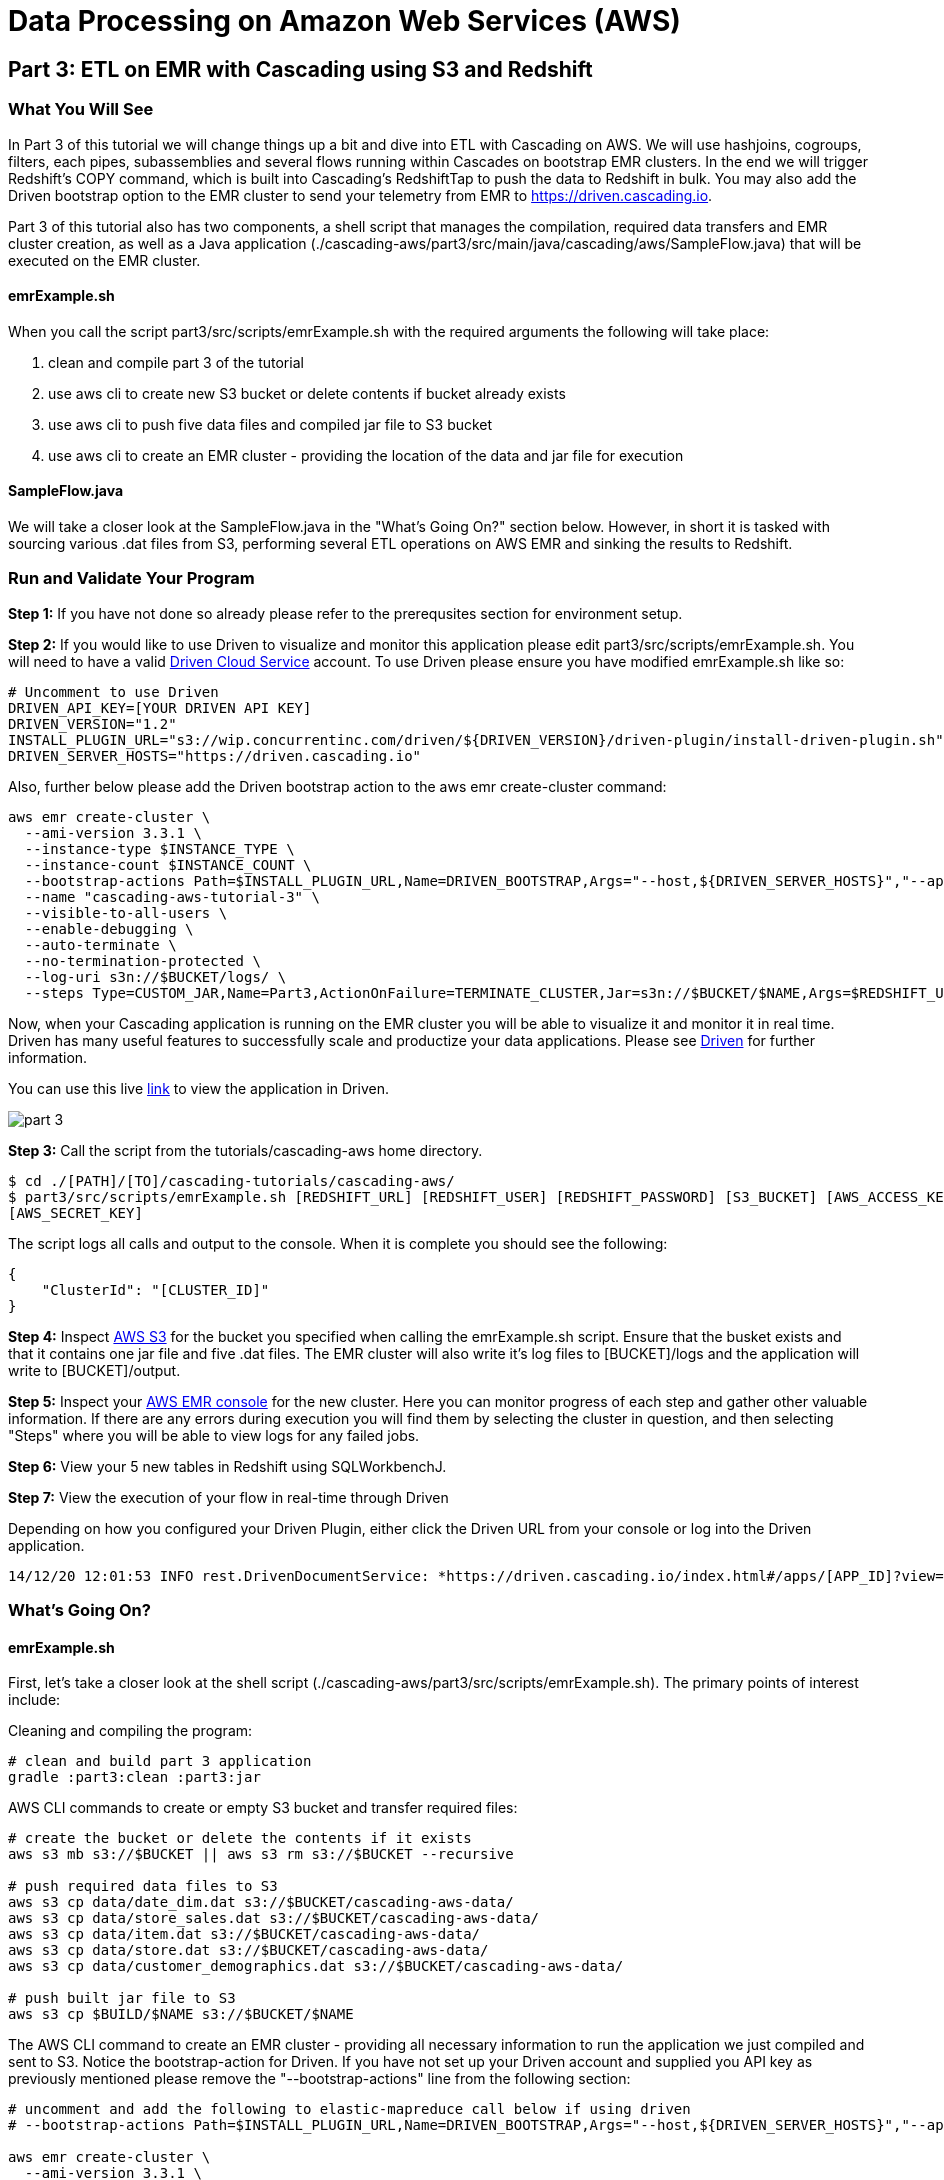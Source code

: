 = Data Processing on Amazon Web Services (AWS)

== Part 3: ETL on EMR with Cascading using S3 and Redshift

=== What You Will See
In Part 3 of this tutorial we will change things up a bit and dive into ETL with Cascading on AWS.
We will use hashjoins, cogroups, filters, each pipes, subassemblies and several flows running within Cascades on
bootstrap EMR clusters. In the end we will trigger Redshift's COPY command, which is built into Cascading's
RedshiftTap to push the data to Redshift in bulk. You may also add the Driven bootstrap option to the EMR cluster
to send your telemetry from EMR to https://driven.cascading.io[https://driven.cascading.io].

Part 3 of this tutorial also has two components, a shell script that manages the compilation,
required data transfers and EMR cluster creation, as well as a Java application
(./cascading-aws/part3/src/main/java/cascading/aws/SampleFlow.java) that will be executed on the EMR cluster.

==== emrExample.sh

When you call the script part3/src/scripts/emrExample.sh with the required arguments the following
will take place:

. clean and compile part 3 of the tutorial

. use aws cli to create new S3 bucket or delete contents if bucket already exists

. use aws cli to push five data files and compiled jar file to S3 bucket

. use aws cli to create an EMR cluster - providing the location of the data
and jar file for execution

==== SampleFlow.java

We will take a closer look at the SampleFlow.java in the "What's Going On?" section below. However, in short
it is tasked with sourcing various .dat files from S3, performing several ETL operations on AWS EMR and sinking
the results to Redshift.

=== Run and Validate Your Program

*Step 1:* If you have not done so already please refer to the prerequsites section for environment setup.

*Step 2:* If you would like to use Driven to visualize and monitor this application please edit part3/src/scripts/emrExample.sh.
You will need to have a valid http://cascading.io/register/[Driven Cloud Service] account. To use Driven please
ensure you have modified emrExample.sh like so:

[source,bash]
----
# Uncomment to use Driven
DRIVEN_API_KEY=[YOUR DRIVEN API KEY]
DRIVEN_VERSION="1.2"
INSTALL_PLUGIN_URL="s3://wip.concurrentinc.com/driven/${DRIVEN_VERSION}/driven-plugin/install-driven-plugin.sh"
DRIVEN_SERVER_HOSTS="https://driven.cascading.io"
----

Also, further below please add the Driven bootstrap action to the aws emr create-cluster command:

[source,bash]
----
aws emr create-cluster \
  --ami-version 3.3.1 \
  --instance-type $INSTANCE_TYPE \
  --instance-count $INSTANCE_COUNT \
  --bootstrap-actions Path=$INSTALL_PLUGIN_URL,Name=DRIVEN_BOOTSTRAP,Args="--host,${DRIVEN_SERVER_HOSTS}","--api-key,${DRIVEN_API_KEY}" \
  --name "cascading-aws-tutorial-3" \
  --visible-to-all-users \
  --enable-debugging \
  --auto-terminate \
  --no-termination-protected \
  --log-uri s3n://$BUCKET/logs/ \
  --steps Type=CUSTOM_JAR,Name=Part3,ActionOnFailure=TERMINATE_CLUSTER,Jar=s3n://$BUCKET/$NAME,Args=$REDSHIFT_URL,$REDSHIFT_USER,$REDSHIFT_PASSWORD,$AWS_ACCESS_KEY,$AWS_SECRET_KEY,$BUCKET
----

Now, when your Cascading application is running on the EMR cluster you will be able to visualize it and monitor it in real time.
Driven has many useful features to successfully scale and productize your data applications. Please see http://cascading.io/try/[Driven]
for further information.

You can use this live http://showcase.cascading.io/index.html#/apps/1A9C4C053BB64C698B0FE01BD700FCBB?view=element[link] to view the
application in Driven.

image:part_3.png[]

*Step 3:* Call the script from the tutorials/cascading-aws home directory.

[source,bash]
----
$ cd ./[PATH]/[TO]/cascading-tutorials/cascading-aws/
$ part3/src/scripts/emrExample.sh [REDSHIFT_URL] [REDSHIFT_USER] [REDSHIFT_PASSWORD] [S3_BUCKET] [AWS_ACCESS_KEY]
[AWS_SECRET_KEY]
----

The script logs all calls and output to the console. When it is complete you should see the following:

[source,bash]
----
{
    "ClusterId": "[CLUSTER_ID]"
}
----

*Step 4:* Inspect https://console.aws.amazon.com/s3/home[AWS S3] for the bucket you specified when calling the
emrExample.sh script. Ensure that the busket exists and that it contains one jar file and five .dat files. The EMR cluster
will also write it's log files to [BUCKET]/logs and the application will write to [BUCKET]/output.

*Step 5:* Inspect your https://console.aws.amazon.com/elasticmapreduce/home[AWS EMR console] for the new cluster. Here
you can monitor progress of each step and gather other valuable information. If there are any errors during execution
you will find them by selecting the cluster in question, and then selecting "Steps" where you will be able to view logs
for any failed jobs.

*Step 6:* View your 5 new tables in Redshift using SQLWorkbenchJ.

*Step 7:* View the execution of your flow in real-time through Driven

Depending on how you configured your Driven Plugin, either click the
Driven URL from your console or log into the Driven application.

[source,bash]
----
14/12/20 12:01:53 INFO rest.DrivenDocumentService: *https://driven.cascading.io/index.html#/apps/[APP_ID]?view=element*
----

=== What’s Going On?

==== emrExample.sh

First, let's take a closer look at the shell script (./cascading-aws/part3/src/scripts/emrExample.sh).
The primary points of interest include:

Cleaning and compiling the program:

[source,bash]
----
# clean and build part 3 application
gradle :part3:clean :part3:jar
----

AWS CLI commands to create or empty S3 bucket and transfer required files:

[source,bash]
----
# create the bucket or delete the contents if it exists
aws s3 mb s3://$BUCKET || aws s3 rm s3://$BUCKET --recursive

# push required data files to S3
aws s3 cp data/date_dim.dat s3://$BUCKET/cascading-aws-data/
aws s3 cp data/store_sales.dat s3://$BUCKET/cascading-aws-data/
aws s3 cp data/item.dat s3://$BUCKET/cascading-aws-data/
aws s3 cp data/store.dat s3://$BUCKET/cascading-aws-data/
aws s3 cp data/customer_demographics.dat s3://$BUCKET/cascading-aws-data/

# push built jar file to S3
aws s3 cp $BUILD/$NAME s3://$BUCKET/$NAME
----

The AWS CLI command to create an EMR cluster - providing all necessary information to run the application we
just compiled and sent to S3. Notice the bootstrap-action for Driven. If you have not set up your Driven account
and supplied you API key as previously mentioned please remove the "--bootstrap-actions" line from the following
section:

[source,bash]
----
# uncomment and add the following to elastic-mapreduce call below if using driven
# --bootstrap-actions Path=$INSTALL_PLUGIN_URL,Name=DRIVEN_BOOTSTRAP,Args="--host,${DRIVEN_SERVER_HOSTS}","--api-key,${DRIVEN_API_KEY}" \

aws emr create-cluster \
  --ami-version 3.3.1 \
  --instance-type $INSTANCE_TYPE \
  --instance-count $INSTANCE_COUNT \
  --name "cascading-aws-tutorial-3" \
  --visible-to-all-users \
  --enable-debugging \
  --auto-terminate \
  --no-termination-protected \
  --log-uri s3n://$BUCKET/logs/ \
  --steps Type=CUSTOM_JAR,Name=Part3,ActionOnFailure=TERMINATE_CLUSTER,Jar=s3n://$BUCKET/$NAME,Args=$REDSHIFT_URL,$REDSHIFT_USER,$REDSHIFT_PASSWORD,$AWS_ACCESS_KEY,$AWS_SECRET_KEY,$BUCKET
----

==== SampleFlow.java

Now to the java application. There are five primary sections of logic in Part 3 (./cascading-aws/part3/src/main/java/cascading/aws/SampleFlow.java).
Let's take a closer look:

*Step 1:* declare our Fields, table columns and column types

[source,java]
----
// create Cascading Fields for date_dim data
public static final Fields DATE_DIM_FIELDS = new Fields(...)
// create Redshift table fields for date_dim data
public static final String[] DATE_DIM_TABLE_FIELDS = new String[]{...}
// create Redshift column types for date_dim data
public static final String[] DATE_DIM_TABLE_TYPES = new String[]{...}

// continue for additional files and tables
// ...
----

*Step 2:* Initialize the application

[source,java]
----
Properties properties = new Properties();
AppProps.setApplicationJarClass( properties, Main.class );
// add ApplicationTag for Driven identification and search functionality
AppProps.addApplicationTag( properties, "Cascading-Redshift Demo Part3" );
HadoopFlowConnector flowConnector = new HadoopFlowConnector( properties );
----

*Step 3:* Filter data using http://docs.cascading.org/cascading/2.6/javadoc/cascading-core/cascading/operation/regex/RegexFilter.html[RegexFilter]
and http://docs.cascading.org/cascading/3.0/userguide/ch05-pipe-assemblies.html#each-every[Each] pipes - Source from S3 sink to Redshift

[source,java]
----
List<Flow> queryFlows = new ArrayList<Flow>();

// create FlowDef for date filter flow
FlowDef dateDimFilterFlow = FlowDef.flowDef();
// give name to FlowDef for Driven visibility
dateDimFilterFlow.setName( "FilterDateDim (Redshift Sink)" );
// create initial Pipe
Pipe inputFilesPipe = new Pipe( "datedim_filter" );
// create RegexFilter to filter for all data from 2002
RegexFilter regexFilter = new RegexFilter( "2002" );
// create Each pipe to iterate over each record and apply regexFilter
inputFilesPipe = new Each( inputFilesPipe, new Fields( "d_year" ), regexFilter );
// add source and pipe to dateDimFilterFlow
dateDimFilterFlow.addSource( inputFilesPipe, new Hfs( new TextDelimited( DATE_DIM_FIELDS, "|" ), "s3://dataset-samples-ryan/tpc-ds/date_dim.dat" ) );

Tap dateDimSinkTap = getOutputTap( "filtered_date_dim", Fields.ALL );
// add tail sink to dateDimFilterFlow
dateDimFilterFlow.addTailSink( inputFilesPipe, dateDimSinkTap );

// add dateDimFilterFlow to queryFlows ArrayList for later use
queryFlows.add( flowConnector.connect( dateDimFilterFlow ) );

// repeat for Demographics and Store data
// ...
----

*Step 4:* Perform a series of http://docs.cascading.org/cascading/3.0/javadoc/cascading-core/cascading/pipe/HashJoin.html[HashJoins]

[source,java]
----
Map<String, Tap> sources = new HashMap<String, Tap>();
 Map<String, Tap> sinks = new HashMap<String, Tap>();

 // create Redshift table for sales<>item join results
 Tap storeSaleItemSink = getOutputTap( "store_sales_item_join", Fields.ALL );
 sinks.put( "store_sales_item_join", storeSaleItemSink );

 // everything joins against store_sales so put that in first.
 Tap storeSales = new Hfs( new TextDelimited( STORE_SALES_FIELDS, "|" ), "s3://dataset-samples-ryan/tpc-ds/store_sales.dat" );
 sources.put( "StoreSales", storeSales );
 Pipe storeSalesPipe = new Pipe( "StoreSales" );

 // JOIN item on (store_sales.ss_item_sk = item.i_item_sk)
 Tap item = new Hfs( new TextDelimited( ITEM_FIELDS, "|" ), "s3://dataset-samples-ryan/tpc-ds/item.dat" );
 sources.put( "Item", item );
 Pipe itemPipe = new Pipe( "Item" );
 Pipe storeSalesItemJoin = new HashJoin( "store_sales_item_join", storeSalesPipe, new Fields( "ss_item_sk" ), itemPipe, new Fields( "i_item_sk" ) );

// continue for joins on date_dim, store_sales, customer_demographics
// ...

// wire all the join flows together
queryFlows.add( flowConnector.connect( "JoinStoreSales (Redshift Sources)", sources, sinks, storeSalesItemJoin, storeSalesDateDimJoin, storeSalesCustomerDemographicsJoin, storeSalesStoreJoin ) );
----

*Step 5:* Strip out extraneous fields using http://docs.cascading.org/cascading/3.0/javadoc/cascading-core/cascading/pipe/assembly/Retain.html[Retain]

[source,java]
----
/*
* Strip out extraneous fields now
*/
Fields finalFields = new Fields( new Comparable[]{"i_item_id", "s_state", "ss_quantity", "ss_list_price", "ss_coupon_amt", "ss_sales_price"}, new Type[]{String.class, String.class, Double.class, Double.class, Double.class, Double.class} );
FlowDef fieldRemovingFlowDef = FlowDef.flowDef();
fieldRemovingFlowDef.setName( "RemoveExtraFields" );
Pipe allFieldsPipe = new Pipe( "all_fields" );
Pipe fieldRemovingPipe = new Retain( allFieldsPipe, finalFields );
fieldRemovingFlowDef.addSource( fieldRemovingPipe, storeSaleCustDemSink );
RedshiftTableDesc redactedFieldsTapTableDescriptor = new RedshiftTableDesc( "all_fields", SALES_REPORT_TABLE_FIELDS, SALES_REPORT_TABLE_TYPES, null, null );
Tap redactedFieldsTap = new RedshiftTap( redshiftJdbcUrl, redshiftUsername, redshiftPassword, S3_PATH_ROOT + "all_fields", awsCredentials, redactedFieldsTapTableDescriptor, new RedshiftScheme( SALES_REPORT_FIELDS, redactedFieldsTapTableDescriptor ), SinkMode.REPLACE, true, false );
fieldRemovingFlowDef.addTailSink( fieldRemovingPipe, redactedFieldsTap );
queryFlows.add( flowConnector.connect( fieldRemovingFlowDef ) );
----

*Step 6:* Calculate averages using   https://github.com/Cascading/cascading-Redshift/blob/wip-1.0/src/main/java/cascading/flow/Redshift/RedshiftFlow.java[RedshiftFlow]

[source,java]
----
/*
* Compute the averages by item and state and join them
 */
Fields groupingFields = new Fields( "i_item_id", "s_state" ).applyTypes( String.class, String.class );

FlowDef calculateQuantityResults = FlowDef.flowDef();
calculateQuantityResults.setName( "CalculateAverageQuantity" );
Pipe quantityAveragingPipe = new Pipe( "quantity_average" );
quantityAveragingPipe = new AverageBy( quantityAveragingPipe, groupingFields, new Fields( "ss_quantity" ), new Fields( "ss_quantity" ) );
calculateQuantityResults.addSource( quantityAveragingPipe, redactedFieldsTap );
Fields quantity_average_fields = new Fields( "i_item_id", "ss_quantity", "s_state" ).applyTypes( String.class, Double.class, String.class );
RedshiftTableDesc avgQuantityTableDescriptor = new RedshiftTableDesc( "quantity_average", new String[]{"i_item_id", "ss_quantity", "s_state"}, new String[]{"varchar(100)", "decimal(7,2)", "varchar(100)"}, null, null );
Tap quantityAverageTap = new RedshiftTap( redshiftJdbcUrl, redshiftUsername, redshiftPassword, S3_PATH_ROOT + "quantity_average", awsCredentials, avgQuantityTableDescriptor, new RedshiftScheme( quantity_average_fields, avgQuantityTableDescriptor ), SinkMode.REPLACE, true, false );
calculateQuantityResults.addTailSink( quantityAveragingPipe, quantityAverageTap );
queryFlows.add( flowConnector.connect( calculateQuantityResults ) );

// continue for average price, average coupon amount, average sales price
// ...
----

*Step 7:* Join averages using http://docs.cascading.org/cascading/3.0/javadoc/cascading-core/cascading/pipe/CoGroup.html[CoGroup] and
discard unwanted fields using http://docs.cascading.org/cascading/3.0/javadoc/cascading-core/cascading/pipe/assembly/Discard.html[Discard]

[source,java]
----
/*
* Join the averages together
 */
Map<String, Tap> reportSources = new HashMap<String, Tap>();
Map<String, Tap> reportSinks = new HashMap<String, Tap>();
Map<String, Tap> traps = new HashMap<String, Tap>();

reportSources.put( "QuantityAveragePipe", quantityAverageTap );
Pipe quantityAveragePipe = new Pipe( "QuantityAveragePipe" );
reportSources.put( "ListPriceAverage", listPipeAverageTap );
Pipe listPriceAveragePipe = new Pipe( "ListPriceAverage" );
reportSources.put( "CouponAmountAverage", couponAmountAverageTap );
Pipe couponAmountAveragePipe = new Pipe( "CouponAmountAverage" );
reportSources.put( "SalePriceAverage", salePriceAverageTap );
Pipe salePriceAveragePipe = new Pipe( "SalePriceAverage" );

groupingFields = new Fields( "i_item_id", "s_state" ).applyTypes( String.class, String.class );
Fields junkFields = new Fields( "i_item_id_junk", "s_state_junk" ).applyTypes( String.class, String.class );
Fields SalesReportQLFields = new Fields( "i_item_id", "s_state", "ss_quantity", "i_item_id_junk", "s_state_junk", "ss_list_price" ).applyTypes( String.class, String.class, Double.class, String.class, String.class, Double.class );
Fields SalesReportQLCFields = new Fields( "i_item_id", "s_state", "ss_quantity", "ss_list_price", "i_item_id_junk", "s_state_junk", "ss_coupon_amt" ).applyTypes( String.class, String.class, Double.class, Double.class, String.class, String.class, Double.class );
Fields SalesReportFields = new Fields( "i_item_id", "s_state", "ss_quantity", "ss_list_price", "ss_coupon_amt", "i_item_id_junk", "s_state_junk", "ss_sales_price" ).applyTypes( String.class, String.class, Double.class, Double.class, Double.class, String.class, String.class, Double.class );

Fields gFields = new Fields( "i_item_id" ).applyTypes( String.class );

// cogroup quantityAveragePipe & listPriceAveragePipe on "i_item_id" and "s_state"
Pipe salesReportPipe = new CoGroup( "SalesReportQL", quantityAveragePipe, gFields, listPriceAveragePipe, gFields, SalesReportQLFields );
// strip unnecessary fields from salesReportPipe
salesReportPipe = new Discard( salesReportPipe, junkFields );
// cogroup salesReportPipe & couponAmountAveragePipe on "i_item_id" and "s_state"

salesReportPipe = new CoGroup( "SalesReportQLC", salesReportPipe, gFields, couponAmountAveragePipe, gFields, SalesReportQLCFields );
// strip unnecessary fields from salesReportPipe
salesReportPipe = new Discard( salesReportPipe, junkFields );
// cogroup salesReportPipe & salePriceAveragePipe on "i_item_id" and "s_state"
salesReportPipe = new CoGroup( "SalesReport", salesReportPipe, gFields, salePriceAveragePipe, gFields, SalesReportFields );
// strip unnecessary fields from salesReportPipe
salesReportPipe = new Discard( salesReportPipe, junkFields );
----

*Step 8:* Connect all flows and complete http://docs.cascading.org/cascading/3.0/javadoc/cascading-core/cascading/cascade/Cascade.html[Cascade]

[source,java]
----
// create, connect (all flows from queryFlows) and complete cascade
CascadeConnector connector = new CascadeConnector();
Cascade cascade = connector.connect( queryFlows.toArray( new Flow[ 0 ] ) );
cascade.complete();
----

=== References
. cascading-jdbc-redshift - https://github.com/Cascading/cascading-jdbc/tree/3.0/cascading-jdbc-redshift
. Sorting using GroupBy and CoGroup - http://docs.cascading.org/cascading/3.0/userguide/ch05-pipe-assemblies.html#_groupby
. AWS Command Line Interface - http://aws.amazon.com/cli/

Congratulations, you have now gone through the creation of end-to-end data processing workflows using Cascading and AWS!
